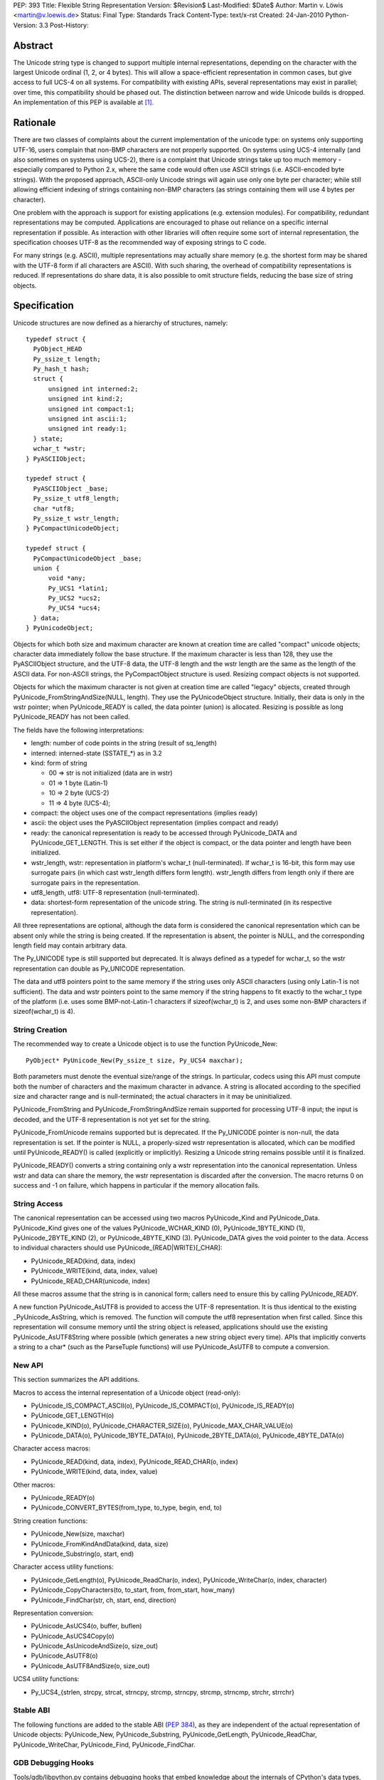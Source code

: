 PEP: 393
Title: Flexible String Representation
Version: $Revision$
Last-Modified: $Date$
Author: Martin v. Löwis <martin@v.loewis.de>
Status: Final
Type: Standards Track
Content-Type: text/x-rst
Created: 24-Jan-2010
Python-Version: 3.3
Post-History:

Abstract
========

The Unicode string type is changed to support multiple internal
representations, depending on the character with the largest Unicode
ordinal (1, 2, or 4 bytes). This will allow a space-efficient
representation in common cases, but give access to full UCS-4 on all
systems. For compatibility with existing APIs, several representations
may exist in parallel; over time, this compatibility should be phased
out. The distinction between narrow and wide Unicode builds is
dropped.  An implementation of this PEP is available at [1]_.

Rationale
=========

There are two classes of complaints about the current implementation
of the unicode type: on systems only supporting UTF-16, users complain
that non-BMP characters are not properly supported. On systems using
UCS-4 internally (and also sometimes on systems using UCS-2), there is
a complaint that Unicode strings take up too much memory - especially
compared to Python 2.x, where the same code would often use ASCII
strings (i.e. ASCII-encoded byte strings). With the proposed approach,
ASCII-only Unicode strings will again use only one byte per character;
while still allowing efficient indexing of strings containing non-BMP
characters (as strings containing them will use 4 bytes per
character).

One problem with the approach is support for existing applications
(e.g. extension modules). For compatibility, redundant representations
may be computed. Applications are encouraged to phase out reliance on
a specific internal representation if possible. As interaction with
other libraries will often require some sort of internal
representation, the specification chooses UTF-8 as the recommended way
of exposing strings to C code.

For many strings (e.g. ASCII), multiple representations may actually
share memory (e.g. the shortest form may be shared with the UTF-8 form
if all characters are ASCII). With such sharing, the overhead of
compatibility representations is reduced. If representations do share
data, it is also possible to omit structure fields, reducing the base
size of string objects.

Specification
=============

Unicode structures are now defined as a hierarchy of structures,
namely::

  typedef struct {
    PyObject_HEAD
    Py_ssize_t length;
    Py_hash_t hash;
    struct {
        unsigned int interned:2;
        unsigned int kind:2;
        unsigned int compact:1;
        unsigned int ascii:1;
        unsigned int ready:1;
    } state;
    wchar_t *wstr;
  } PyASCIIObject;

  typedef struct {
    PyASCIIObject _base;
    Py_ssize_t utf8_length;
    char *utf8;
    Py_ssize_t wstr_length;
  } PyCompactUnicodeObject;

  typedef struct {
    PyCompactUnicodeObject _base;
    union {
        void *any;
        Py_UCS1 *latin1;
        Py_UCS2 *ucs2;
        Py_UCS4 *ucs4;
    } data;
  } PyUnicodeObject;

Objects for which both size and maximum character are known at
creation time are called "compact" unicode objects; character data
immediately follow the base structure. If the maximum character is
less than 128, they use the PyASCIIObject structure, and the UTF-8
data, the UTF-8 length and the wstr length are the same as the length
of the ASCII data. For non-ASCII strings, the PyCompactObject
structure is used. Resizing compact objects is not supported.

Objects for which the maximum character is not given at creation time
are called "legacy" objects, created through
PyUnicode_FromStringAndSize(NULL, length). They use the
PyUnicodeObject structure. Initially, their data is only in the wstr
pointer; when PyUnicode_READY is called, the data pointer (union) is
allocated. Resizing is possible as long PyUnicode_READY has not been
called.

The fields have the following interpretations:

- length: number of code points in the string (result of sq_length)
- interned: interned-state (SSTATE_*) as in 3.2
- kind: form of string

  + 00 => str is not initialized (data are in wstr)
  + 01 => 1 byte (Latin-1)
  + 10 => 2 byte (UCS-2)
  + 11 => 4 byte (UCS-4);

- compact: the object uses one of the compact representations
  (implies ready)
- ascii: the object uses the PyASCIIObject representation
  (implies compact and ready)
- ready: the canonical representation is ready to be accessed through
  PyUnicode_DATA and PyUnicode_GET_LENGTH. This is set either if the
  object is compact, or the data pointer and length have been
  initialized.
- wstr_length, wstr: representation in platform's wchar_t
  (null-terminated). If wchar_t is 16-bit, this form may use surrogate
  pairs (in which cast wstr_length differs form length).
  wstr_length differs from length only if there are surrogate pairs
  in the representation.
- utf8_length, utf8: UTF-8 representation (null-terminated).
- data: shortest-form representation of the unicode string.
  The string is null-terminated (in its respective representation).

All three representations are optional, although the data form is
considered the canonical representation which can be absent only
while the string is being created. If the representation is absent,
the pointer is NULL, and the corresponding length field may contain
arbitrary data.

The Py_UNICODE type is still supported but deprecated. It is always
defined as a typedef for wchar_t, so the wstr representation can double
as Py_UNICODE representation.

The data and utf8 pointers point to the same memory if the string uses
only ASCII characters (using only Latin-1 is not sufficient). The data
and wstr pointers point to the same memory if the string happens to
fit exactly to the wchar_t type of the platform (i.e. uses some
BMP-not-Latin-1 characters if sizeof(wchar_t) is 2, and uses some
non-BMP characters if sizeof(wchar_t) is 4).

String Creation
---------------

The recommended way to create a Unicode object is to use the function
PyUnicode_New::

   PyObject* PyUnicode_New(Py_ssize_t size, Py_UCS4 maxchar);

Both parameters must denote the eventual size/range of the strings.
In particular, codecs using this API must compute both the number of
characters and the maximum character in advance. A string is
allocated according to the specified size and character range and is
null-terminated; the actual characters in it may be uninitialized.

PyUnicode_FromString and PyUnicode_FromStringAndSize remain supported
for processing UTF-8 input; the input is decoded, and the UTF-8
representation is not yet set for the string.

PyUnicode_FromUnicode remains supported but is deprecated. If the
Py_UNICODE pointer is non-null, the data representation is set. If the
pointer is NULL, a properly-sized wstr representation is allocated,
which can be modified until PyUnicode_READY() is called (explicitly
or implicitly). Resizing a Unicode string remains possible until it
is finalized.

PyUnicode_READY() converts a string containing only a wstr
representation into the canonical representation. Unless wstr and data
can share the memory, the wstr representation is discarded after the
conversion. The macro returns 0 on success and -1 on failure, which
happens in particular if the memory allocation fails.

String Access
-------------

The canonical representation can be accessed using two macros
PyUnicode_Kind and PyUnicode_Data. PyUnicode_Kind gives one of the
values PyUnicode_WCHAR_KIND (0), PyUnicode_1BYTE_KIND (1),
PyUnicode_2BYTE_KIND (2), or PyUnicode_4BYTE_KIND (3). PyUnicode_DATA
gives the void pointer to the data. Access to individual characters
should use PyUnicode_{READ|WRITE}[_CHAR]:

- PyUnicode_READ(kind, data, index)
- PyUnicode_WRITE(kind, data, index, value)
- PyUnicode_READ_CHAR(unicode, index)

All these macros assume that the string is in canonical form;
callers need to ensure this by calling PyUnicode_READY.

A new function PyUnicode_AsUTF8 is provided to access the UTF-8
representation. It is thus identical to the existing
_PyUnicode_AsString, which is removed. The function will compute the
utf8 representation when first called. Since this representation will
consume memory until the string object is released, applications
should use the existing PyUnicode_AsUTF8String where possible
(which generates a new string object every time). APIs that implicitly
converts a string to a char* (such as the ParseTuple functions) will
use PyUnicode_AsUTF8 to compute a conversion.

New API
-------

This section summarizes the API additions.

Macros to access the internal representation of a Unicode object
(read-only):

- PyUnicode_IS_COMPACT_ASCII(o), PyUnicode_IS_COMPACT(o),
  PyUnicode_IS_READY(o)
- PyUnicode_GET_LENGTH(o)
- PyUnicode_KIND(o), PyUnicode_CHARACTER_SIZE(o),
  PyUnicode_MAX_CHAR_VALUE(o)
- PyUnicode_DATA(o), PyUnicode_1BYTE_DATA(o), PyUnicode_2BYTE_DATA(o),
  PyUnicode_4BYTE_DATA(o)

Character access macros:

- PyUnicode_READ(kind, data, index), PyUnicode_READ_CHAR(o, index)
- PyUnicode_WRITE(kind, data, index, value)

Other macros:

- PyUnicode_READY(o)
- PyUnicode_CONVERT_BYTES(from_type, to_type, begin, end, to)

String creation functions:

- PyUnicode_New(size, maxchar)
- PyUnicode_FromKindAndData(kind, data, size)
- PyUnicode_Substring(o, start, end)

Character access utility functions:

- PyUnicode_GetLength(o), PyUnicode_ReadChar(o, index),
  PyUnicode_WriteChar(o, index, character)
- PyUnicode_CopyCharacters(to, to_start, from, from_start, how_many)
- PyUnicode_FindChar(str, ch, start, end, direction)

Representation conversion:

- PyUnicode_AsUCS4(o, buffer, buflen)
- PyUnicode_AsUCS4Copy(o)
- PyUnicode_AsUnicodeAndSize(o, size_out)
- PyUnicode_AsUTF8(o)
- PyUnicode_AsUTF8AndSize(o, size_out)

UCS4 utility functions:

- Py_UCS4_{strlen, strcpy, strcat, strncpy, strcmp, strncpy, strcmp,
  strncmp, strchr, strrchr}

Stable ABI
----------

The following functions are added to the stable ABI (:pep:`384`), as they
are independent of the actual representation of Unicode objects:
PyUnicode_New, PyUnicode_Substring, PyUnicode_GetLength,
PyUnicode_ReadChar, PyUnicode_WriteChar, PyUnicode_Find,
PyUnicode_FindChar.

GDB Debugging Hooks
-------------------
Tools/gdb/libpython.py contains debugging hooks that embed knowledge
about the internals of CPython's data types, include PyUnicodeObject
instances.  It has been updated to track the change.

Deprecations, Removals, and Incompatibilities
---------------------------------------------

While the Py_UNICODE representation and APIs are deprecated with this
PEP, no removal of the respective APIs is scheduled. The APIs should
remain available at least five years after the PEP is accepted; before
they are removed, existing extension modules should be studied to find
out whether a sufficient majority of the open-source code on PyPI has
been ported to the new API. A reasonable motivation for using the
deprecated API even in new code is for code that shall work both on
Python 2 and Python 3.

The following macros and functions are deprecated:

- PyUnicode_FromUnicode
- PyUnicode_GET_SIZE, PyUnicode_GetSize, PyUnicode_GET_DATA_SIZE,
- PyUnicode_AS_UNICODE, PyUnicode_AsUnicode, PyUnicode_AsUnicodeAndSize
- PyUnicode_COPY, PyUnicode_FILL, PyUnicode_MATCH
- PyUnicode_Encode, PyUnicode_EncodeUTF7, PyUnicode_EncodeUTF8,
  PyUnicode_EncodeUTF16, PyUnicode_EncodeUTF32,
  PyUnicode_EncodeUnicodeEscape, PyUnicode_EncodeRawUnicodeEscape,
  PyUnicode_EncodeLatin1, PyUnicode_EncodeASCII,
  PyUnicode_EncodeCharmap, PyUnicode_TranslateCharmap,
  PyUnicode_EncodeMBCS, PyUnicode_EncodeDecimal,
  PyUnicode_TransformDecimalToASCII
- Py_UNICODE_{strlen, strcat, strcpy, strcmp, strchr, strrchr}
- PyUnicode_AsUnicodeCopy
- PyUnicode_GetMax

_PyUnicode_AsDefaultEncodedString is removed. It previously returned a
borrowed reference to an UTF-8-encoded bytes object. Since the unicode
object cannot anymore cache such a reference, implementing it without
leaking memory is not possible. No deprecation phase is provided,
since it was an API for internal use only.

Extension modules using the legacy API may inadvertently call
PyUnicode_READY, by calling some API that requires that the object is
ready, and then continue accessing the (now invalid) Py_UNICODE
pointer. Such code will break with this PEP. The code was already
flawed in 3.2, as there is was no explicit guarantee that the
PyUnicode_AS_UNICODE result would stay valid after an API call (due to
the possibility of string resizing). Modules that face this issue
need to re-fetch the Py_UNICODE pointer after API calls; doing
so will continue to work correctly in earlier Python versions.

Discussion
==========

Several concerns have been raised about the approach presented here:

It makes the implementation more complex. That's true, but considered
worth it given the benefits.

The Py_UNICODE representation is not instantaneously available,
slowing down applications that request it. While this is also true,
applications that care about this problem can be rewritten to use the
data representation.

Performance
-----------

Performance of this patch must be considered for both memory
consumption and runtime efficiency. For memory consumption, the
expectation is that applications that have many large strings will see
a reduction in memory usage. For small strings, the effects depend on
the pointer size of the system, and the size of the Py_UNICODE/wchar_t
type. The following table demonstrates this for various small ASCII
and Latin-1 string sizes and platforms.

+-------+---------------------------------+---------------------------------+
|string | Python 3.2                      | This PEP                        |
|size   +----------------+----------------+----------------+----------------+
|       | 16-bit wchar_t | 32-bit wchar_t |   ASCII        |   Latin-1      |
|       +---------+------+--------+-------+--------+-------+--------+-------+
|       | 32-bit  |64-bit| 32-bit |64-bit | 32-bit |64-bit | 32-bit |64-bit |
+-------+---------+------+--------+-------+--------+-------+--------+-------+
|1      | 32      | 64   | 40     |  64   | 32     | 56    | 40     | 80    |
+-------+---------+------+--------+-------+--------+-------+--------+-------+
|2      | 40      | 64   | 40     |  72   | 32     | 56    | 40     | 80    |
+-------+---------+------+--------+-------+--------+-------+--------+-------+
|3      | 40      | 64   | 48     |  72   | 32     | 56    | 40     | 80    |
+-------+---------+------+--------+-------+--------+-------+--------+-------+
|4      | 40      | 72   | 48     |  80   | 32     | 56    | 48     | 80    |
+-------+---------+------+--------+-------+--------+-------+--------+-------+
|5      | 40      | 72   | 56     |  80   | 32     | 56    | 48     | 80    |
+-------+---------+------+--------+-------+--------+-------+--------+-------+
|6      | 48      | 72   | 56     |  88   | 32     | 56    | 48     | 80    |
+-------+---------+------+--------+-------+--------+-------+--------+-------+
|7      | 48      | 72   | 64     |  88   | 32     | 56    | 48     | 80    |
+-------+---------+------+--------+-------+--------+-------+--------+-------+
|8      | 48      | 80   | 64     |  96   | 40     | 64    | 48     | 88    |
+-------+---------+------+--------+-------+--------+-------+--------+-------+

The runtime effect is significantly affected by the API being
used. After porting the relevant pieces of code to the new API,
the iobench, stringbench, and json benchmarks see typically
slowdowns of 1% to 30%; for specific benchmarks, speedups may
happen as may happen significantly larger slowdowns.

In actual measurements of a Django application ([2]_), significant
reductions of memory usage could be found. For example, the storage
for Unicode objects reduced to 2216807 bytes, down from 6378540 bytes
for a wide Unicode build, and down from 3694694 bytes for a narrow
Unicode build (all on a 32-bit system). This reduction came from the
prevalence of ASCII strings in this application; out of 36,000 strings
(with 1,310,000 chars), 35713 where ASCII strings (with 1,300,000
chars). The sources for these strings where not further analysed;
many of them likely originate from identifiers in the library, and
string constants in Django's source code.

In comparison to Python 2, both Unicode and byte strings need to be
accounted. In the test application, Unicode and byte strings combined
had a length of 2,046,000 units (bytes/chars) in 2.x, and 2,200,000
units in 3.x. On a 32-bit system, where the 2.x build used 32-bit
wchar_t/Py_UNICODE, the 2.x test used 3,620,000 bytes, and the 3.x
build 3,340,000 bytes. This reduction in 3.x using the PEP compared
to 2.x only occurs when comparing with a wide unicode build.

Porting Guidelines
==================

Only a small fraction of C code is affected by this PEP, namely code
that needs to look "inside" unicode strings.  That code doesn't
necessarily need to be ported to this API, as the existing API will
continue to work correctly. In particular, modules that need to
support both Python 2 and Python 3 might get too complicated when
simultaneously supporting this new API and the old Unicode API.

In order to port modules to the new API, try to eliminate
the use of these API elements:

- the Py_UNICODE type,
- PyUnicode_AS_UNICODE and PyUnicode_AsUnicode,
- PyUnicode_GET_SIZE and PyUnicode_GetSize, and
- PyUnicode_FromUnicode.

When iterating over an existing string, or looking at specific
characters, use indexing operations rather than pointer arithmetic;
indexing works well for PyUnicode_READ(_CHAR) and PyUnicode_WRITE. Use
void* as the buffer type for characters to let the compiler detect
invalid dereferencing operations. If you do want to use pointer
arithmetics (e.g. when converting existing code), use (unsigned)
char* as the buffer type, and keep the element size (1, 2, or 4) in a
variable. Notice that (1<<(kind-1)) will produce the element size
given a buffer kind.

When creating new strings, it was common in Python to start of with a
heuristical buffer size, and then grow or shrink if the heuristics
failed. With this PEP, this is now less practical, as you need not
only a heuristics for the length of the string, but also for the
maximum character.

In order to avoid heuristics, you need to make two passes over the
input: once to determine the output length, and the maximum character;
then allocate the target string with PyUnicode_New and iterate over
the input a second time to produce the final output. While this may
sound expensive, it could actually be cheaper than having to copy the
result again as in the following approach.

If you take the heuristical route, avoid allocating a string meant to
be resized, as resizing strings won't work for their canonical
representation.  Instead, allocate a separate buffer to collect the
characters, and then construct a unicode object from that using
PyUnicode_FromKindAndData. One option is to use Py_UCS4 as the buffer
element, assuming for the worst case in character ordinals. This will
allow for pointer arithmetics, but may require a lot of memory.
Alternatively, start with a 1-byte buffer, and increase the element
size as you encounter larger characters. In any case,
PyUnicode_FromKindAndData will scan over the buffer to verify the
maximum character.

For common tasks, direct access to the string representation may not
be necessary: PyUnicode_Find, PyUnicode_FindChar, PyUnicode_Ord, and
PyUnicode_CopyCharacters help in analyzing and creating string
objects, operating on indexes instead of data pointers.

References
==========

.. [1] PEP 393 branch
       https://bitbucket.org/t0rsten/pep-393
.. [2] Django measurement results
       http://www.dcl.hpi.uni-potsdam.de/home/loewis/djmemprof/

Copyright
=========

This document has been placed in the public domain.


..
   Local Variables:
   mode: indented-text
   indent-tabs-mode: nil
   sentence-end-double-space: t
   fill-column: 70
   coding: utf-8
   End:
